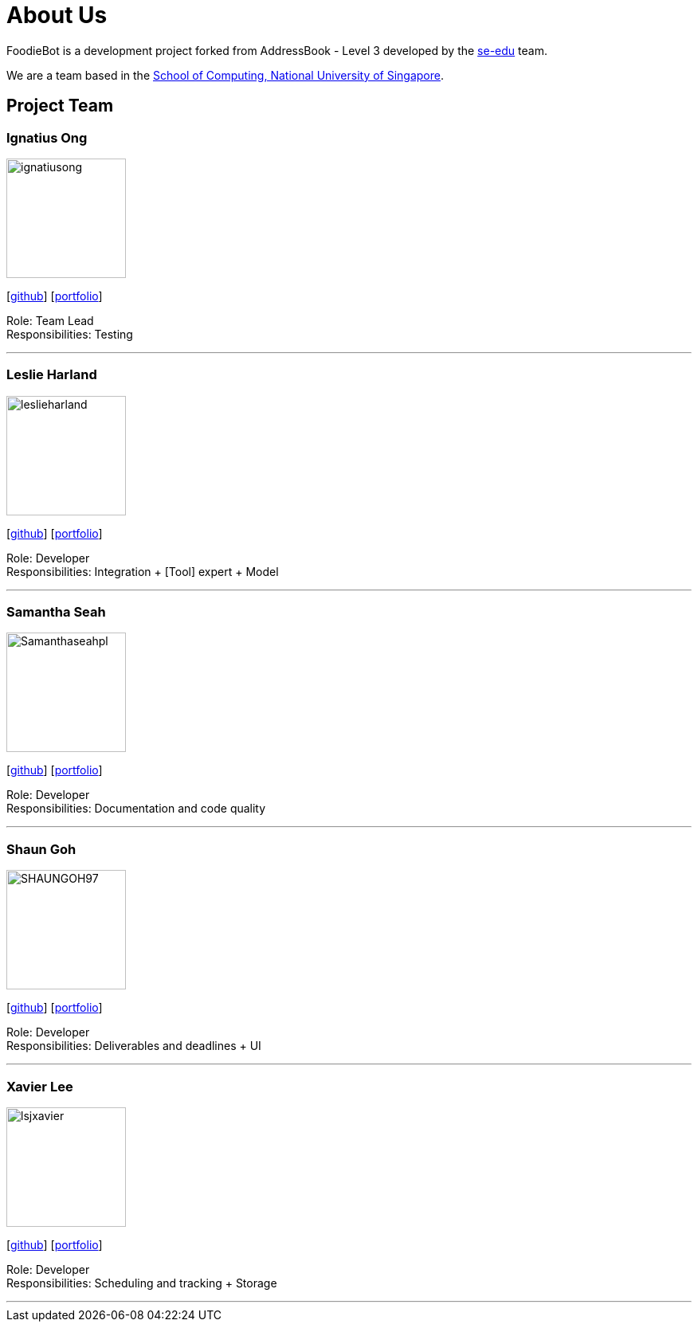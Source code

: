 = About Us
:site-section: AboutUs
:relfileprefix: team/
:imagesDir: images
:stylesDir: stylesheets

FoodieBot is a development project forked from AddressBook - Level 3 developed by the https://se-edu.github.io/docs/Team.html[se-edu] team. +

We are a team based in the http://www.comp.nus.edu.sg[School of Computing, National University of Singapore].

== Project Team

=== Ignatius Ong
image::ignatiusong.png[width="150", align="left"]
{empty}[https://github.com/ignatiusong[github]] [<<ignatiusong#, portfolio>>]

Role: Team Lead +
Responsibilities: Testing

'''

=== Leslie Harland
image::leslieharland.png[width="150", align="left"]
{empty}[http://github.com/leslieharland[github]] [<<leslieharland#, portfolio>>]

Role: Developer +
Responsibilities: Integration + [Tool] expert + Model

'''

=== Samantha Seah
image::Samanthaseahpl.png[width="150", align="left"]
{empty}[http://github.com/Samanthaseahpl[github]] [<<Samanthaseahpl#, portfolio>>]

Role: Developer +
Responsibilities: Documentation and code quality

'''

=== Shaun Goh
image::SHAUNGOH97.png[width="150", align="left"]
{empty}[http://github.com/SHAUNGOH97[github]] [<<SHAUNGOH97#, portfolio>>]

Role: Developer +
Responsibilities: Deliverables and deadlines + UI

'''

=== Xavier Lee
image::lsjxavier.png[width="150", align="left"]
{empty}[http://github.com/lsjxavier[github]] [<<lsjxavier#, portfolio>>]

Role: Developer +
Responsibilities: Scheduling and tracking + Storage

'''
